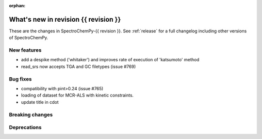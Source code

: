 
:orphan:

What's new in revision {{ revision }}
---------------------------------------------------------------------------------------

These are the changes in SpectroChemPy-{{ revision }}.
See :ref:`release` for a full changelog including other versions of SpectroChemPy.

..
   Do not remove the ``revision`` marker. It will be replaced during doc building.
   Also do not delete the section titles.
   Add your list of changes between (Add here) and (section) comments
   keeping a blank line before and after this list.


.. section

New features
~~~~~~~~~~~~
.. Add here new public features (do not delete this comment)

* add a despike method ('whitaker') and improves rate of execution of 'katsumoto' method
* read_srs now accepts TGA and GC filetypes (issue #769)

.. section

Bug fixes
~~~~~~~~~
.. Add here new bug fixes (do not delete this comment)

* compatibility with pint>0.24 (issue #765)
* loading of dataset for MCR-ALS with kinetic constraints.
* update title in cdot

.. section

Breaking changes
~~~~~~~~~~~~~~~~
.. Add here new breaking changes (do not delete this comment)


.. section

Deprecations
~~~~~~~~~~~~
.. Add here new deprecations (do not delete this comment)

